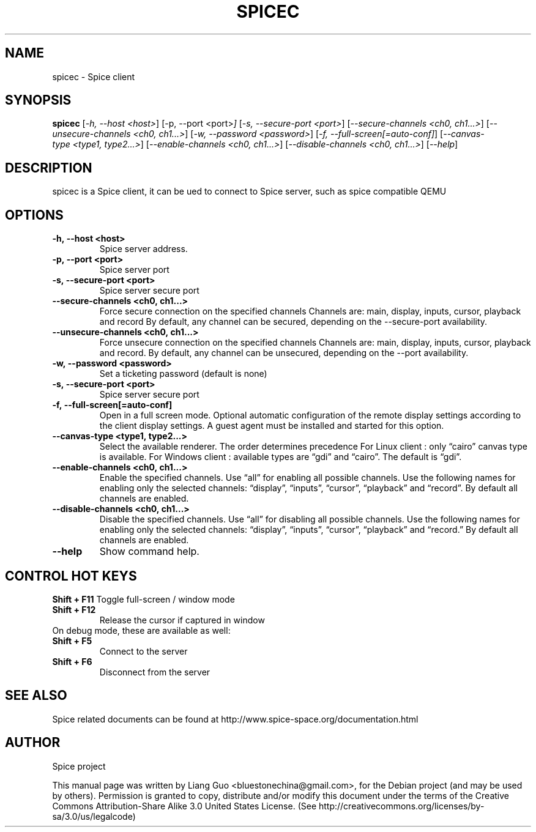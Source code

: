 .\"                                      Hey, EMACS: -*- nroff -*-
.\" First parameter, NAME, should be all caps
.\" Second parameter, SECTION, should be 1-8, maybe w/ subsection
.\" other parameters are allowed: see man(7), man(1)
.TH SPICEC 1 "November 29, 2010"
.\" Please adjust this date whenever revising the manpage.
.\"
.\" Some roff macros, for reference:
.\" .nh        disable hyphenation
.\" .hy        enable hyphenation
.\" .ad l      left justify
.\" .ad b      justify to both left and right margins
.\" .nf        disable filling
.\" .fi        enable filling
.\" .br        insert line break
.\" .sp <n>    insert n+1 empty lines
.\" for manpage-specific macros, see man(7)
.SH NAME
spicec \- Spice client
.SH SYNOPSIS
.B spicec
.RI [ \-h,\ \-\-host\ <host> ] 
.RI [\-p,\ \-\-port\ <port> ] 
.RI [ \-s,\ \-\-secure\-port\ <port> ] 
.RI [ \-\-secure\-channels\ <ch0,\ ch1...> ] 
.RI [ \-\-unsecure\-channels\ <ch0,\ ch1...> ] 
.RI [ \-w,\ \-\-password\ <password> ] 
.RI [ \-f,\ \-\-full\-screen[\=auto\-conf] ] 
.RI [ \-\-canvas\-type\ <type1,\ type2...> ] 
.RI [ \-\-enable\-channels\ <ch0,\ ch1...> ] 
.RI [ \-\-disable\-channels\ <ch0,\ ch1...> ] 
.RI [ \-\-help ] 
.SH DESCRIPTION
spicec is a Spice client, it can be ued to connect to Spice server, such as spice compatible QEMU
.SH OPTIONS
.TP
.B \-h,\ \-\-host\ <host>
Spice server address. 
.TP
.B \-p,\ \-\-port\ <port> 
Spice server port 
.TP
.B \-s,\ \-\-secure\-port\ <port> 
Spice server secure port
.TP
.B \-\-secure\-channels\ <ch0,\ ch1...> 
Force secure connection on the specified channels
Channels are: main, display, inputs, cursor, playback and record
By default, any channel can be secured, depending on the \-\-secure-port availability.
.TP
.B \-\-unsecure\-channels\ <ch0,\ ch1...>
Force unsecure connection on the specified channels
Channels are: main, display, inputs, cursor, playback and record.
By default, any channel can be unsecured, depending on the \-\-port availability.
.TP
.B \-w,\ \-\-password\ <password> 
Set a ticketing password (default is none)
.TP
.B \-s,\ \-\-secure\-port\ <port> 
Spice server secure port
.TP
.B \-f,\ \-\-full\-screen[\=auto\-conf]
Open in a full screen mode. Optional automatic configuration of the remote display settings
according to the client display settings. A guest agent must be installed and started for this
option.
.TP
.B \-\-canvas\-type\ <type1,\ type2...> 
Select the available renderer. The order determines precedence
For Linux client : only “cairo” canvas type is available.
For Windows client : available types are “gdi” and “cairo”. The default is “gdi”.
.TP
.B \-\-enable\-channels\ <ch0,\ ch1...> 
Enable the specified channels. Use “all” for enabling all possible channels. Use the
following names for enabling only the selected channels: “display”, “inputs”, “cursor”,
“playback” and “record”. By default all channels are enabled.
.TP
.B \-\-disable\-channels\ <ch0,\ ch1...>
Disable the specified channels. Use “all” for disabling all possible channels. Use the
following names for enabling only the selected channels: “display”, “inputs”, “cursor”,
“playback” and “record.” By default all channels are enabled.
.TP
.B \-\-help
Show command help.
.SH CONTROL HOT KEYS
.B Shift \+ F11
Toggle full-screen / window mode
.TP
.B Shift \+ F12
Release the cursor if captured in window
.TP
On debug mode, these are available as well:
.TP
.B Shift \+ F5
Connect to the server
.TP
.B Shift \+ F6
Disconnect from the server

.SH SEE ALSO
Spice related documents can be found at http://www.spice-space.org/documentation.html
.SH AUTHOR
Spice project
.PP
This manual page was written by Liang Guo <bluestonechina@gmail.com>, for the Debian project (and may be used by others). Permission is  granted to  copy, distribute and/or modify this document under the terms of the Creative Commons Attribution-Share Alike 3.0 United States License. (See http://creativecommons.org/licenses/by-sa/3.0/us/legalcode)
.
